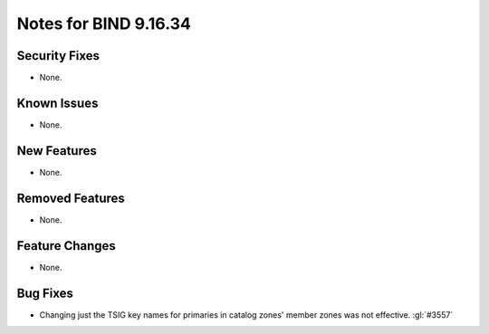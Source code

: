 .. Copyright (C) Internet Systems Consortium, Inc. ("ISC")
..
.. SPDX-License-Identifier: MPL-2.0
..
.. This Source Code Form is subject to the terms of the Mozilla Public
.. License, v. 2.0.  If a copy of the MPL was not distributed with this
.. file, you can obtain one at https://mozilla.org/MPL/2.0/.
..
.. See the COPYRIGHT file distributed with this work for additional
.. information regarding copyright ownership.

Notes for BIND 9.16.34
----------------------

Security Fixes
~~~~~~~~~~~~~~

- None.

Known Issues
~~~~~~~~~~~~

- None.

New Features
~~~~~~~~~~~~

- None.

Removed Features
~~~~~~~~~~~~~~~~

- None.

Feature Changes
~~~~~~~~~~~~~~~

- None.

Bug Fixes
~~~~~~~~~

- Changing just the TSIG key names for primaries in catalog zones' member
  zones was not effective. :gl:`#3557`
